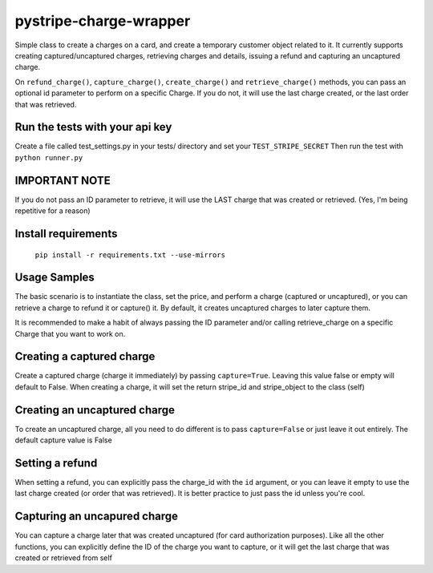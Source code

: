 pystripe-charge-wrapper
========================

Simple class to create a charges on a card, and create a temporary customer object related to it. 
It currently supports creating captured/uncaptured charges, retrieving charges and details, issuing a refund and capturing an uncaptured charge.


.. image:: https://secure.travis-ci.org/mikelopez/pystripe-charge-wrapper.png?branch=master
	:target: http://travis-ci.org/mikelopez/pystripe-charge-wrapper


On ``refund_charge()``, ``capture_charge()``, ``create_charge()`` and ``retrieve_charge()`` methods, you can pass an optional id parameter to perform on a specific Charge. If you do not, it will use the last charge created, or the last order that was retrieved.



Run the tests with your api key
-------------------------------

Create a file called test_settings.py in your tests/ directory and set your ``TEST_STRIPE_SECRET`` Then run the test with ``python runner.py``



IMPORTANT NOTE
----------------
If you do not pass an ID parameter to retrieve, it will use the LAST charge that was created or retrieved. (Yes, I'm being repetitive for a reason)



Install requirements
----------------------

 ``pip install -r requirements.txt --use-mirrors``



Usage Samples
--------------

The basic scenario is to instantiate the class, set the price, and perform a charge (captured or uncaptured), or you can retrieve a charge to refund it or capture() it.
By default, it creates uncaptured charges to later capture them.

It is recommended to make a habit of always passing the ID parameter and/or calling retrieve_charge on a specific Charge that you want to work on.



Creating a captured charge
---------------------------

Create a captured charge (charge it immediately) by passing ``capture=True``. Leaving this value false or empty will default to False. When creating a charge, it will set the return stripe_id and stripe_object to the class (self)

.. code-block:: python
	from pystripe_charge_wrapper.pystripe_charges import *
	cl = StripeCharges(stripe_api_key='abc123456fku')
	stripe_charge_id = cl.create_charge(capture=True)
	# get the stripe id....
	sid = cl.stripe_id



Creating an uncaptured charge
-----------------------------

To create an uncaptured charge, all you need to do different is to pass ``capture=False`` or just leave it out entirely. The default capture value is False

.. code-block:: python
	from pystripe_charge_wrapper.pystripe_charges import *
	cl = StripeCharges(stripe_api_key='abc123456fuku')
	stripe_charge_id = cl.create_charge(capture=False)
	# or stripe_charge_id = cl.create_charge()



Setting a refund
-----------------

When setting a refund, you can explicitly pass the charge_id with the ``id`` argument, or you can leave it empty to use the last charge created (or order that was retrieved). It is better practice to just pass the id unless you're cool.

.. code-block:: python
	from pystripe_charge_wrapper.pystripe_charges import *
	cl = StripeCharges(stripe_api_key='abc123456fuku')
	stripe_charge_id = cl.create_charge(capture=False)
	# ^^ This is the stripe object/id that will return by leaving argument blank
	get_charge = cl.retrieve_charge()

	# this OTHER charge will be set to self.stripe_id and stripe_object
	get_another_charge = cl.retrieve_charge(id='some-ther-id')
	# cl.retrieve_charge() will equal get_another_charge's ID/object



Capturing an uncapured charge
------------------------------

You can capture a charge later that was created uncaptured (for card authorization purposes).
Like all the other functions, you can explicitly define the ID of the charge you want to capture, or it will get the last charge that was created or retrieved from self

.. code-block:: python
	from pystripe_charge_wrapper.pystripe_charges import *
	cl = StripeCharges(stripe_api_key='abc123456fuku')
	stripe_object = cl.capture_charge(id='some-long-id')
	# stripe_object.get('refunded') will be True




